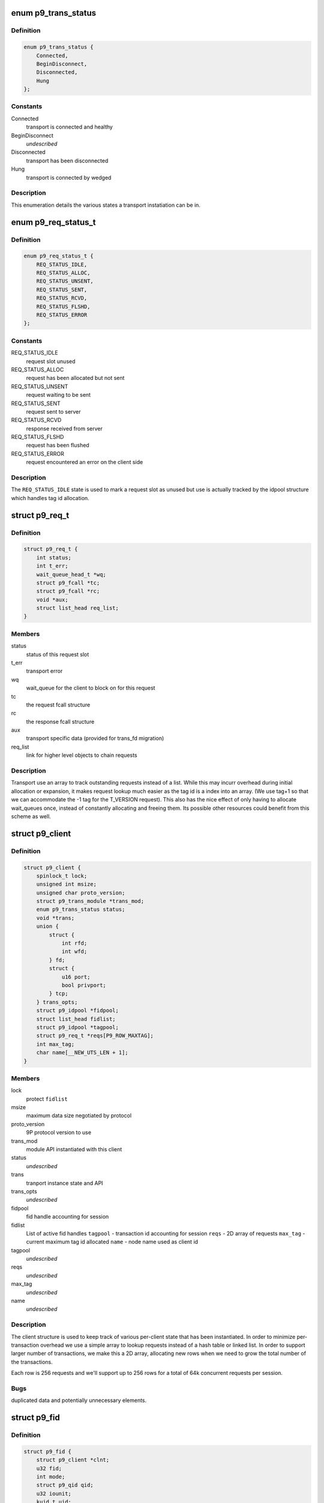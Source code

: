 .. -*- coding: utf-8; mode: rst -*-
.. src-file: include/net/9p/client.h

.. _`p9_trans_status`:

enum p9_trans_status
====================

.. c:type:: enum p9_trans_status

    different states of underlying transports

.. _`p9_trans_status.definition`:

Definition
----------

.. code-block:: c

    enum p9_trans_status {
        Connected,
        BeginDisconnect,
        Disconnected,
        Hung
    };

.. _`p9_trans_status.constants`:

Constants
---------

Connected
    transport is connected and healthy

BeginDisconnect
    *undescribed*

Disconnected
    transport has been disconnected

Hung
    transport is connected by wedged

.. _`p9_trans_status.description`:

Description
-----------

This enumeration details the various states a transport
instatiation can be in.

.. _`p9_req_status_t`:

enum p9_req_status_t
====================

.. c:type:: enum p9_req_status_t

    status of a request

.. _`p9_req_status_t.definition`:

Definition
----------

.. code-block:: c

    enum p9_req_status_t {
        REQ_STATUS_IDLE,
        REQ_STATUS_ALLOC,
        REQ_STATUS_UNSENT,
        REQ_STATUS_SENT,
        REQ_STATUS_RCVD,
        REQ_STATUS_FLSHD,
        REQ_STATUS_ERROR
    };

.. _`p9_req_status_t.constants`:

Constants
---------

REQ_STATUS_IDLE
    request slot unused

REQ_STATUS_ALLOC
    request has been allocated but not sent

REQ_STATUS_UNSENT
    request waiting to be sent

REQ_STATUS_SENT
    request sent to server

REQ_STATUS_RCVD
    response received from server

REQ_STATUS_FLSHD
    request has been flushed

REQ_STATUS_ERROR
    request encountered an error on the client side

.. _`p9_req_status_t.description`:

Description
-----------

The \ ``REQ_STATUS_IDLE``\  state is used to mark a request slot as unused
but use is actually tracked by the idpool structure which handles tag
id allocation.

.. _`p9_req_t`:

struct p9_req_t
===============

.. c:type:: struct p9_req_t

    request slots

.. _`p9_req_t.definition`:

Definition
----------

.. code-block:: c

    struct p9_req_t {
        int status;
        int t_err;
        wait_queue_head_t *wq;
        struct p9_fcall *tc;
        struct p9_fcall *rc;
        void *aux;
        struct list_head req_list;
    }

.. _`p9_req_t.members`:

Members
-------

status
    status of this request slot

t_err
    transport error

wq
    wait_queue for the client to block on for this request

tc
    the request fcall structure

rc
    the response fcall structure

aux
    transport specific data (provided for trans_fd migration)

req_list
    link for higher level objects to chain requests

.. _`p9_req_t.description`:

Description
-----------

Transport use an array to track outstanding requests
instead of a list.  While this may incurr overhead during initial
allocation or expansion, it makes request lookup much easier as the
tag id is a index into an array.  (We use tag+1 so that we can accommodate
the -1 tag for the T_VERSION request).
This also has the nice effect of only having to allocate wait_queues
once, instead of constantly allocating and freeing them.  Its possible
other resources could benefit from this scheme as well.

.. _`p9_client`:

struct p9_client
================

.. c:type:: struct p9_client

    per client instance state

.. _`p9_client.definition`:

Definition
----------

.. code-block:: c

    struct p9_client {
        spinlock_t lock;
        unsigned int msize;
        unsigned char proto_version;
        struct p9_trans_module *trans_mod;
        enum p9_trans_status status;
        void *trans;
        union {
            struct {
                int rfd;
                int wfd;
            } fd;
            struct {
                u16 port;
                bool privport;
            } tcp;
        } trans_opts;
        struct p9_idpool *fidpool;
        struct list_head fidlist;
        struct p9_idpool *tagpool;
        struct p9_req_t *reqs[P9_ROW_MAXTAG];
        int max_tag;
        char name[__NEW_UTS_LEN + 1];
    }

.. _`p9_client.members`:

Members
-------

lock
    protect \ ``fidlist``\ 

msize
    maximum data size negotiated by protocol

proto_version
    9P protocol version to use

trans_mod
    module API instantiated with this client

status
    *undescribed*

trans
    tranport instance state and API

trans_opts
    *undescribed*

fidpool
    fid handle accounting for session

fidlist
    List of active fid handles
    \ ``tagpool``\  - transaction id accounting for session
    \ ``reqs``\  - 2D array of requests
    \ ``max_tag``\  - current maximum tag id allocated
    \ ``name``\  - node name used as client id

tagpool
    *undescribed*

reqs
    *undescribed*

max_tag
    *undescribed*

name
    *undescribed*

.. _`p9_client.description`:

Description
-----------

The client structure is used to keep track of various per-client
state that has been instantiated.
In order to minimize per-transaction overhead we use a
simple array to lookup requests instead of a hash table
or linked list.  In order to support larger number of
transactions, we make this a 2D array, allocating new rows
when we need to grow the total number of the transactions.

Each row is 256 requests and we'll support up to 256 rows for
a total of 64k concurrent requests per session.

.. _`p9_client.bugs`:

Bugs
----

duplicated data and potentially unnecessary elements.

.. _`p9_fid`:

struct p9_fid
=============

.. c:type:: struct p9_fid

    file system entity handle

.. _`p9_fid.definition`:

Definition
----------

.. code-block:: c

    struct p9_fid {
        struct p9_client *clnt;
        u32 fid;
        int mode;
        struct p9_qid qid;
        u32 iounit;
        kuid_t uid;
        void *rdir;
        struct list_head flist;
        struct hlist_node dlist;
    }

.. _`p9_fid.members`:

Members
-------

clnt
    back pointer to instantiating \ :c:type:`struct p9_client <p9_client>`\ 

fid
    numeric identifier for this handle

mode
    current mode of this fid (enum?)

qid
    the \ :c:type:`struct p9_qid <p9_qid>`\  server identifier this handle points to

iounit
    the server reported maximum transaction size for this file

uid
    the numeric uid of the local user who owns this handle

rdir
    readdir accounting structure (allocated on demand)

flist
    per-client-instance fid tracking

dlist
    per-dentry fid tracking

.. _`p9_fid.todo`:

TODO
----

This needs lots of explanation.

.. _`p9_dirent`:

struct p9_dirent
================

.. c:type:: struct p9_dirent

    directory entry structure

.. _`p9_dirent.definition`:

Definition
----------

.. code-block:: c

    struct p9_dirent {
        struct p9_qid qid;
        u64 d_off;
        unsigned char d_type;
        char d_name[256];
    }

.. _`p9_dirent.members`:

Members
-------

qid
    The p9 server qid for this dirent

d_off
    offset to the next dirent

d_type
    type of file

d_name
    file name

.. This file was automatic generated / don't edit.

